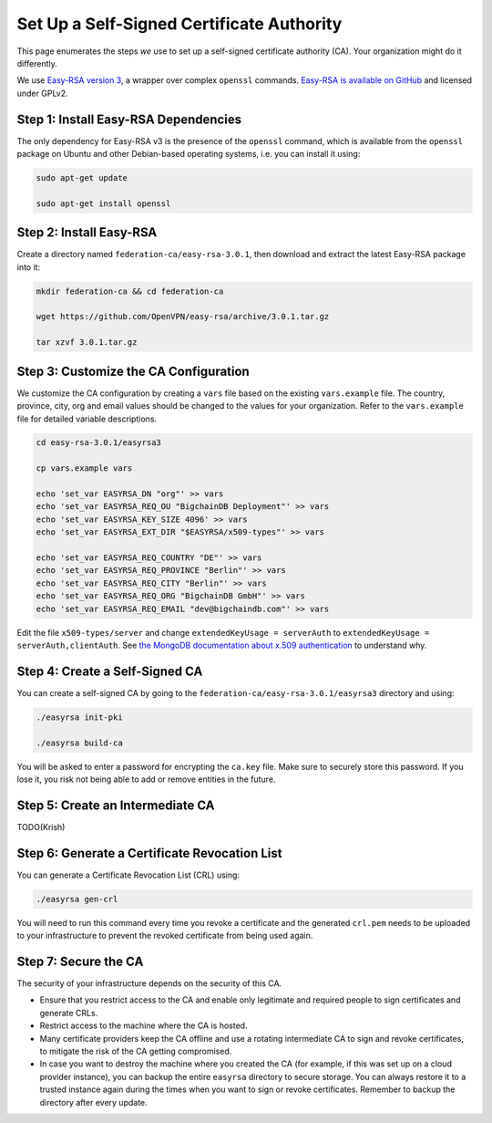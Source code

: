 Set Up a Self-Signed Certificate Authority
==========================================

This page enumerates the steps *we* use to set up a self-signed certificate authority (CA).
Your organization might do it differently.

We use
`Easy-RSA version 3
<https://community.openvpn.net/openvpn/wiki/EasyRSA3-OpenVPN-Howto>`_, a 
wrapper over complex ``openssl`` commands.
`Easy-RSA is available on GitHub <https://github.com/OpenVPN/easy-rsa/releases>`_ and licensed under GPLv2.


Step 1: Install Easy-RSA Dependencies
-------------------------------------

The only dependency for Easy-RSA v3 is the presence of the ``openssl``
command, which is available from the ``openssl`` package on Ubuntu and other
Debian-based operating systems, i.e. you can install it using:

.. code:: bash

   sudo apt-get update

   sudo apt-get install openssl


Step 2: Install Easy-RSA
------------------------

Create a directory named ``federation-ca/easy-rsa-3.0.1``,
then download and extract the latest Easy-RSA package into it:

.. code:: bash
        
   mkdir federation-ca && cd federation-ca

   wget https://github.com/OpenVPN/easy-rsa/archive/3.0.1.tar.gz

   tar xzvf 3.0.1.tar.gz


Step 3: Customize the CA Configuration
--------------------------------------

We customize the CA configuration by creating a ``vars`` file based
on the existing ``vars.example`` file.
The country, province, city, org and email values should be changed 
to the values for your organization.
Refer to the ``vars.example`` file for detailed variable descriptions.

.. code:: bash
        
   cd easy-rsa-3.0.1/easyrsa3

   cp vars.example vars

   echo 'set_var EASYRSA_DN "org"' >> vars
   echo 'set_var EASYRSA_REQ_OU "BigchainDB Deployment"' >> vars
   echo 'set_var EASYRSA_KEY_SIZE 4096' >> vars
   echo 'set_var EASYRSA_EXT_DIR "$EASYRSA/x509-types"' >> vars
        
   echo 'set_var EASYRSA_REQ_COUNTRY "DE"' >> vars
   echo 'set_var EASYRSA_REQ_PROVINCE "Berlin"' >> vars
   echo 'set_var EASYRSA_REQ_CITY "Berlin"' >> vars
   echo 'set_var EASYRSA_REQ_ORG "BigchainDB GmbH"' >> vars
   echo 'set_var EASYRSA_REQ_EMAIL "dev@bigchaindb.com"' >> vars

Edit the file ``x509-types/server`` and change
``extendedKeyUsage = serverAuth`` to 
``extendedKeyUsage = serverAuth,clientAuth``.
See `the MongoDB documentation about x.509 authentication <https://docs.mongodb.com/manual/core/security-x.509/>`_ to understand why.

 
Step 4: Create a Self-Signed CA
-------------------------------

You can create a self-signed CA
by going to the ``federation-ca/easy-rsa-3.0.1/easyrsa3`` directory and using:

.. code:: bash
        
   ./easyrsa init-pki
        
   ./easyrsa build-ca


You will be asked to enter a password for encrypting the ``ca.key`` file.
Make sure to securely store this password. If you lose it, you risk not being
able to add or remove entities in the future.


Step 5: Create an Intermediate CA
---------------------------------

TODO(Krish)

Step 6: Generate a Certificate Revocation List
----------------------------------------------

You can generate a Certificate Revocation List (CRL) using:

.. code:: bash
        
   ./easyrsa gen-crl

You will need to run this command every time you revoke a certificate and the
generated ``crl.pem`` needs to be uploaded to your infrastructure to prevent
the revoked certificate from being used again.


Step 7: Secure the CA
---------------------

The security of your infrastructure depends on the security of this CA.

- Ensure that you restrict access to the CA and enable only legitimate and
  required people to sign certificates and generate CRLs.

- Restrict access to the machine where the CA is hosted.

- Many certificate providers keep the CA offline and use a rotating
  intermediate CA to sign and revoke certificates, to mitigate the risk of the
  CA getting compromised.

- In case you want to destroy the machine where you created the CA
  (for example, if this was set up on a cloud provider instance),
  you can backup the entire ``easyrsa`` directory
  to secure storage. You can always restore it to a trusted instance again
  during the times when you want to sign or revoke certificates.
  Remember to backup the directory after every update.
